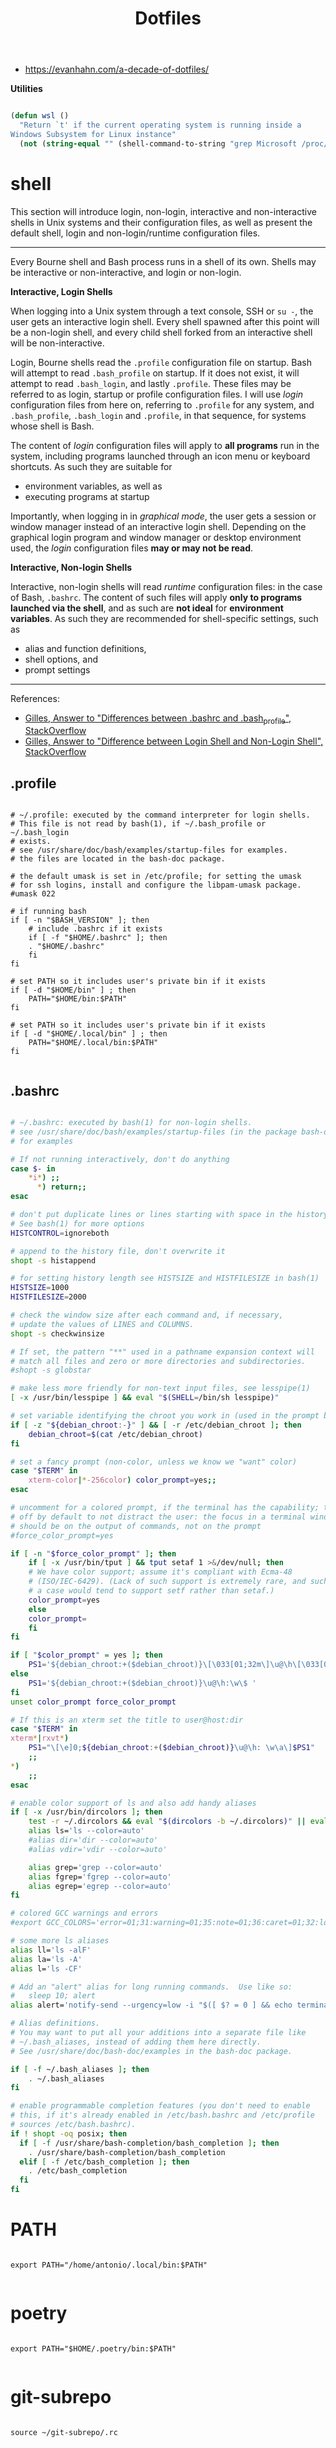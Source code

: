 #+STARTUP: overview
#+FILETAGS: :dotfiles:




#+title:Dotfiles
#+PROPERTY: header-args :results none



- https://evanhahn.com/a-decade-of-dotfiles/



*Utilities*

#+begin_src emacs-lisp

(defun wsl ()
  "Return `t' if the current operating system is running inside a
Windows Subsystem for Linux instance"
  (not (string-equal "" (shell-command-to-string "grep Microsoft /proc/version"))))

#+end_src


* shell

This section will introduce login, non-login, interactive and non-interactive shells in Unix
systems and their configuration files, as well as present the default shell, login and non-login/runtime
configuration files.

-----

Every Bourne shell and Bash process runs in a shell of its own. Shells may be interactive
or non-interactive, and login or non-login.

*Interactive, Login Shells*

When logging into a Unix system through a text console, SSH or ~su -~, the user gets an
interactive login shell. Every shell spawned after this point will be a non-login shell,
and every child shell forked from an interactive shell will be non-interactive.

Login, Bourne shells read the ~.profile~ configuration file on startup. Bash will attempt
to read ~.bash_profile~ on startup. If it does not exist, it will attempt to read ~.bash_login~,
and lastly ~.profile~.
These files may be referred to as login, startup or profile configuration files. I will use
/login/ configuration files from here on, referring to ~.profile~ for any system, and ~.bash_profile~,
~.bash_login~ and ~.profile~, in that sequence, for systems whose shell is Bash.

The content of /login/ configuration files will apply to *all programs* run in the system, including
programs launched through an icon menu or keyboard shortcuts. As such they are suitable for

- environment variables, as well as
- executing programs at startup

Importantly, when logging in in /graphical mode/, the user gets a session or window manager instead
of an interactive login shell. Depending on the graphical login program and window manager or desktop
environment used, the /login/ configuration files *may or may not be read*.

*Interactive, Non-login Shells*

Interactive, non-login shells will read /runtime/ configuration files: in the case of Bash,
~.bashrc~. The content of such files will apply *only to programs launched via the shell*, and as
such are *not ideal* for *environment variables*. As such they are recommended for shell-specific
settings, such as

- alias and function definitions,
- shell options, and
- prompt settings

-----

References:

- [[https://superuser.com/a/183980][Gilles, Answer to "Differences between .bashrc and .bash_profile", StackOverflow]]
- [[https://unix.stackexchange.com/a/46856][Gilles, Answer to "Difference between Login Shell and Non-Login Shell", StackOverflow]]

** .profile

#+begin_src shell :tangle ~/.profile

# ~/.profile: executed by the command interpreter for login shells.
# This file is not read by bash(1), if ~/.bash_profile or ~/.bash_login
# exists.
# see /usr/share/doc/bash/examples/startup-files for examples.
# the files are located in the bash-doc package.

# the default umask is set in /etc/profile; for setting the umask
# for ssh logins, install and configure the libpam-umask package.
#umask 022

# if running bash
if [ -n "$BASH_VERSION" ]; then
    # include .bashrc if it exists
    if [ -f "$HOME/.bashrc" ]; then
	. "$HOME/.bashrc"
    fi
fi

# set PATH so it includes user's private bin if it exists
if [ -d "$HOME/bin" ] ; then
    PATH="$HOME/bin:$PATH"
fi

# set PATH so it includes user's private bin if it exists
if [ -d "$HOME/.local/bin" ] ; then
    PATH="$HOME/.local/bin:$PATH"
fi

#+end_src

** .bashrc

#+begin_src bash :tangle ~/.bashrc

# ~/.bashrc: executed by bash(1) for non-login shells.
# see /usr/share/doc/bash/examples/startup-files (in the package bash-doc)
# for examples

# If not running interactively, don't do anything
case $- in
    *i*) ;;
      *) return;;
esac

# don't put duplicate lines or lines starting with space in the history.
# See bash(1) for more options
HISTCONTROL=ignoreboth

# append to the history file, don't overwrite it
shopt -s histappend

# for setting history length see HISTSIZE and HISTFILESIZE in bash(1)
HISTSIZE=1000
HISTFILESIZE=2000

# check the window size after each command and, if necessary,
# update the values of LINES and COLUMNS.
shopt -s checkwinsize

# If set, the pattern "**" used in a pathname expansion context will
# match all files and zero or more directories and subdirectories.
#shopt -s globstar

# make less more friendly for non-text input files, see lesspipe(1)
[ -x /usr/bin/lesspipe ] && eval "$(SHELL=/bin/sh lesspipe)"

# set variable identifying the chroot you work in (used in the prompt below)
if [ -z "${debian_chroot:-}" ] && [ -r /etc/debian_chroot ]; then
    debian_chroot=$(cat /etc/debian_chroot)
fi

# set a fancy prompt (non-color, unless we know we "want" color)
case "$TERM" in
    xterm-color|*-256color) color_prompt=yes;;
esac

# uncomment for a colored prompt, if the terminal has the capability; turned
# off by default to not distract the user: the focus in a terminal window
# should be on the output of commands, not on the prompt
#force_color_prompt=yes

if [ -n "$force_color_prompt" ]; then
    if [ -x /usr/bin/tput ] && tput setaf 1 >&/dev/null; then
	# We have color support; assume it's compliant with Ecma-48
	# (ISO/IEC-6429). (Lack of such support is extremely rare, and such
	# a case would tend to support setf rather than setaf.)
	color_prompt=yes
    else
	color_prompt=
    fi
fi

if [ "$color_prompt" = yes ]; then
    PS1='${debian_chroot:+($debian_chroot)}\[\033[01;32m\]\u@\h\[\033[00m\]:\[\033[01;34m\]\w\[\033[00m\]\$ '
else
    PS1='${debian_chroot:+($debian_chroot)}\u@\h:\w\$ '
fi
unset color_prompt force_color_prompt

# If this is an xterm set the title to user@host:dir
case "$TERM" in
xterm*|rxvt*)
    PS1="\[\e]0;${debian_chroot:+($debian_chroot)}\u@\h: \w\a\]$PS1"
    ;;
*)
    ;;
esac

# enable color support of ls and also add handy aliases
if [ -x /usr/bin/dircolors ]; then
    test -r ~/.dircolors && eval "$(dircolors -b ~/.dircolors)" || eval "$(dircolors -b)"
    alias ls='ls --color=auto'
    #alias dir='dir --color=auto'
    #alias vdir='vdir --color=auto'

    alias grep='grep --color=auto'
    alias fgrep='fgrep --color=auto'
    alias egrep='egrep --color=auto'
fi

# colored GCC warnings and errors
#export GCC_COLORS='error=01;31:warning=01;35:note=01;36:caret=01;32:locus=01:quote=01'

# some more ls aliases
alias ll='ls -alF'
alias la='ls -A'
alias l='ls -CF'

# Add an "alert" alias for long running commands.  Use like so:
#   sleep 10; alert
alias alert='notify-send --urgency=low -i "$([ $? = 0 ] && echo terminal || echo error)" "$(history|tail -n1|sed -e '\''s/^\s*[0-9]\+\s*//;s/[;&|]\s*alert$//'\'')"'

# Alias definitions.
# You may want to put all your additions into a separate file like
# ~/.bash_aliases, instead of adding them here directly.
# See /usr/share/doc/bash-doc/examples in the bash-doc package.

if [ -f ~/.bash_aliases ]; then
    . ~/.bash_aliases
fi

# enable programmable completion features (you don't need to enable
# this, if it's already enabled in /etc/bash.bashrc and /etc/profile
# sources /etc/bash.bashrc).
if ! shopt -oq posix; then
  if [ -f /usr/share/bash-completion/bash_completion ]; then
    . /usr/share/bash-completion/bash_completion
  elif [ -f /etc/bash_completion ]; then
    . /etc/bash_completion
  fi
fi

#+end_src


* PATH

#+begin_src shell :tangle ~/.profile

export PATH="/home/antonio/.local/bin:$PATH"

#+end_src

* poetry

#+begin_src shell :tangle ~/.profile

export PATH="$HOME/.poetry/bin:$PATH"

#+end_src

* git-subrepo

#+begin_src shell :tangle ~/.profile

source ~/git-subrepo/.rc

#+end_src


* file explorer
** Nautilus
*** Collation locale

Use character point value comparison to sort files.

#+begin_src shell :tangle ~/.profile

export LC_COLLATE=C

#+end_src

-----

References:

- [[https://askubuntu.com/a/115756][James Henstridge, Answer to "How do I force folder view sort order to not ignore special characters?", StackOverflow]]


* display
** WSL 2

#+begin_src bash :tangle (if (wsl) "~/.bashrc" "no")

# run GUI applications using X Server
export DISPLAY_NUMBER="0"
export DISPLAY=$(awk '/nameserver / {print $2; exit}' /etc/resolv.conf 2>/dev/null):$DISPLAY_NUMBER
export LIBGL_ALWAYS_INDIRECT=1

#+end_src

* keyboard
** XKB
*** default

Keyboard configuration defined in ~/etc/default/keyboard~, as [[https://askubuntu.com/a/1182802][suggested by Gunnar Hjalmarrsson in StackOverflow]].

#+begin_src shell
# KEYBOARD CONFIGURATION FILE

# Consult the keyboard(5) manual page.

XKBMODEL="pc105"
XKBLAYOUT="us"
XKBVARIANT=""
XKBOPTIONS="caps:ctrl_modifier"

BACKSPACE="guess"
#+end_src

*** xkbcomp

Solution as proposed by [[https://unix.stackexchange.com/a/65600][Pablo Saratxaga in StackOverflow]]. Flawed solution however, as the ~xkb~ ~X~
configuration [[https://unix.stackexchange.com/a/66657][seems to be overridden by GNOME]].

**** Keymap

Generate ~xkb_keymap~,

#+begin_src shell

setxkbmap -print > ~/.xkb/keymap/custom

#+end_src

and include call to customization script (~capsctrl~ in this case).

#+begin_src shell

xkb_keymap {
	xkb_keycodes  { include "evdev+aliases(qwerty)"	};
	xkb_types     { include "complete"	};
	xkb_compat    { include "complete"	};
	xkb_symbols   { include "pc+us+inet(evdev)+custom(capsctrl)"	};
	xkb_geometry  { include "pc(pc105)"	};
};

#+end_src

**** Script

Importantly, all modifier keys must be listed as such in ~~/.xkb/symbols/custom~.

#+begin_src shell

partial modifier_keys
xkb_symbols "capsctrl" {
    replace key <CAPS> { [ Control_L ] };
    modifier_map Control { <CAPS>, <LCTL>, <RCTL> };
};

#+end_src

**** Load

#+begin_src shell

xkbcomp -I$HOME/.xkb ~/.xkb/keymap/mykbd $DISPLAY

#+end_src



